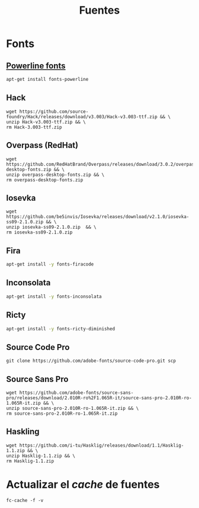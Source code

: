 #+TITLE: Fuentes
#+AUTHOR: Adolfo De Unánue
#+EMAIL: nanounanue@gmail.com
#+STARTUP: showeverything
#+STARTUP: nohideblocks
#+STARTUP: indent
#+PROPERTY:    header-args  :tangle no
#+PROPERTY:    header-args        :results silent   :eval no-export   :comments org
#+OPTIONS:     num:nil toc:nil todo:nil tasks:nil tags:nil
#+OPTIONS:     skip:nil author:nil email:nil creator:nil timestamp:nil
#+INFOJS_OPT:  view:nil toc:nil ltoc:t mouse:underline buttons:0 path:http://orgmode.org/org-info.js



* Fonts

** [[https://github.com/powerline/fonts][Powerline fonts]]

#+BEGIN_SRC sh :dir /sudo::
apt-get install fonts-powerline
#+END_SRC

#+RESULTS:

** Hack

#+BEGIN_SRC shell :dir ~/.fonts
wget https://github.com/source-foundry/Hack/releases/download/v3.003/Hack-v3.003-ttf.zip && \
unzip Hack-v3.003-ttf.zip && \
rm Hack-3.003-ttf.zip
#+END_SRC

** Overpass (RedHat)

#+BEGIN_SRC shell :dir ~/.fonts
wget https://github.com/RedHatBrand/Overpass/releases/download/3.0.2/overpass-desktop-fonts.zip && \
unzip overpass-desktop-fonts.zip && \
rm overpass-desktop-fonts.zip
#+END_SRC

** Iosevka

#+BEGIN_SRC shell :dir ~/.fonts
wget  https://github.com/be5invis/Iosevka/releases/download/v2.1.0/iosevka-ss09-2.1.0.zip && \
unzip iosevka-ss09-2.1.0.zip  && \
rm iosevka-ss09-2.1.0.zip
#+END_SRC

** Fira

#+BEGIN_SRC sh :dir /sudo::
apt-get install -y fonts-firacode
#+END_SRC


** Inconsolata

#+BEGIN_SRC sh :dir /sudo::
apt-get install -y fonts-inconsolata
#+END_SRC

** Ricty

#+BEGIN_SRC sh :dir /sudo::
apt-get install -y fonts-ricty-diminished
#+END_SRC

** Source Code Pro

#+BEGIN_SRC shell :dir ~/.fonts
git clone https://github.com/adobe-fonts/source-code-pro.git scp
#+END_SRC


** Source Sans Pro

#+BEGIN_SRC shell :dir ~/.fonts
wget https://github.com/adobe-fonts/source-sans-pro/releases/download/2.010R-ro%2F1.065R-it/source-sans-pro-2.010R-ro-1.065R-it.zip && \
unzip source-sans-pro-2.010R-ro-1.065R-it.zip && \
rm source-sans-pro-2.010R-ro-1.065R-it.zip
#+END_SRC

** Haskling

#+BEGIN_SRC shell :dir ~/.fonts
wget https://github.com/i-tu/Hasklig/releases/download/1.1/Hasklig-1.1.zip && \
unzip Hasklig-1.1.zip && \
rm Hasklig-1.1.zip
#+END_SRC


* Actualizar el /cache/ de fuentes

#+BEGIN_SRC shell :dir /sudo::
fc-cache -f -v
#+END_SRC
